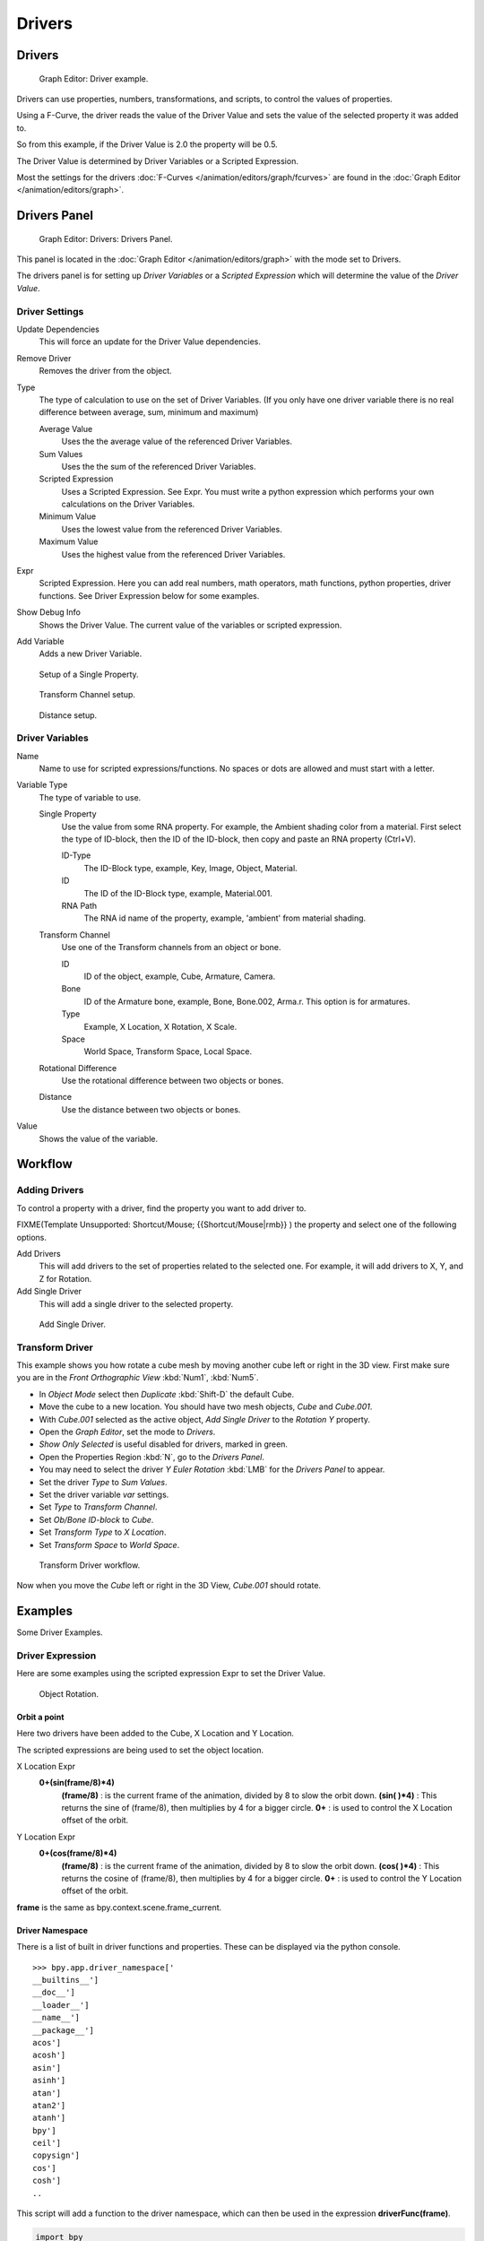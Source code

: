 
Drivers
*******

Drivers
=======

.. figure:: /images/Doc_Animation_Driver_FCurve.jpg

   Graph Editor: Driver example.


Drivers can use properties, numbers, transformations, and scripts,
to control the values of properties.

Using a F-Curve, the driver reads the value of the Driver Value and sets the value of the
selected property it was added to.

So from this example, if the Driver Value is 2.0 the property will be 0.5.

The Driver Value is determined by Driver Variables or a Scripted Expression.

Most the settings for the drivers :doc:`F-Curves </animation/editors/graph/fcurves>` are found in the :doc:`Graph Editor </animation/editors/graph>`.


Drivers Panel
=============

.. figure:: /images/Doc_Animation_Panel_Drivers.jpg

   Graph Editor: Drivers: Drivers Panel.


This panel is located in the :doc:`Graph Editor </animation/editors/graph>` with the mode set to Drivers.

The drivers panel is for setting up *Driver Variables* or a *Scripted Expression* which
will determine the value of the *Driver Value*.


Driver Settings
^^^^^^^^^^^^^^^

Update Dependencies
   This will force an update for the Driver Value dependencies.

Remove Driver
   Removes the driver from the object.

Type
   The type of calculation to use on the set of Driver Variables.  (If you only have one driver variable there is no real difference between average, sum, minimum and maximum)

   Average Value
      Uses the the average value of the referenced Driver Variables.

   Sum Values
      Uses the the sum of the referenced Driver Variables.

   Scripted Expression
      Uses a Scripted Expression. See Expr.
      You must write a python expression which performs your own calculations on the Driver Variables.

   Minimum Value
      Uses the lowest value from the referenced Driver Variables.

   Maximum Value
      Uses the highest value from the referenced Driver Variables.

Expr
   Scripted Expression.
   Here you can add real numbers, math operators, math functions, python properties, driver functions.
   See Driver Expression below for some examples.

Show Debug Info
   Shows the Driver Value.
   The current value of the variables or scripted expression.

Add Variable
   Adds a new Driver Variable.


.. figure:: /images/Doc_Animation_Driver_Single_Property.jpg

   Setup of a Single Property.


.. figure:: /images/Doc_Animation_Driver_Transform_Channel2.jpg

   Transform Channel setup.


.. figure:: /images/Doc_Animation_Driver_Distance.jpg

   Distance setup.


Driver Variables
^^^^^^^^^^^^^^^^

Name
   Name to use for scripted expressions/functions.
   No spaces or dots are allowed and must start with a letter.

Variable Type
   The type of variable to use.

   Single Property
      Use the value from some RNA property.
      For example, the Ambient shading color from a material.
      First select the type of ID-block, then the ID of the ID-block, then copy and paste an RNA property (Ctrl+V).

      ID-Type
         The ID-Block type, example, Key, Image, Object, Material.

      ID
         The ID of the ID-Block type, example, Material.001.

      RNA Path
         The RNA id name of the property, example, 'ambient' from material shading.

   Transform Channel
      Use one of the Transform channels from an object or bone.

      ID
         ID of the object, example, Cube, Armature, Camera.

      Bone
         ID of the Armature bone, example, Bone, Bone.002, Arma.r.
         This option is for armatures.

      Type
         Example, X Location, X Rotation, X Scale.

      Space
         World Space, Transform Space, Local Space.

   Rotational Difference
      Use the rotational difference between two objects or bones.

   Distance
      Use the distance between two objects or bones.

Value
   Shows the value of the variable.


Workflow
========

Adding Drivers
^^^^^^^^^^^^^^

To control a property with a driver, find the property you want to add driver to.


FIXME(Template Unsupported: Shortcut/Mouse;
{{Shortcut/Mouse|rmb}}
) the property and select one of the following options.

Add Drivers
   This will add drivers to the set of properties related to the selected one.
   For example, it will add drivers to X, Y, and Z for Rotation.

Add Single Driver
   This will add a single driver to the selected property.


.. figure:: /images/Doc_Add_Driver2.jpg

   Add Single Driver.


Transform Driver
^^^^^^^^^^^^^^^^

This example shows you how rotate a cube mesh by moving another cube left or right in the 3D
view.
First make sure you are in the *Front Orthographic View* :kbd:`Num1`,
:kbd:`Num5`.


- In *Object Mode* select then *Duplicate* :kbd:`Shift-D` the default Cube.
-    Move the cube to a new location. You should have two mesh objects, *Cube* and *Cube.001*.
- With *Cube.001* selected as the active object, *Add Single Driver* to the *Rotation Y* property.
- Open the *Graph Editor*, set the mode to *Drivers*.
-    *Show Only Selected* is useful disabled for drivers, marked in green.
- Open the Properties Region :kbd:`N`, go to the *Drivers Panel*.
-    You may need to select the driver *Y Euler Rotation* :kbd:`LMB` for the *Drivers Panel* to appear.
- Set the driver *Type* to *Sum Values*.
- Set the driver variable *var* settings.
-    Set *Type* to *Transform Channel*.
-    Set *Ob/Bone ID-block* to *Cube*.
-    Set *Transform Type* to *X Location*.
-    Set *Transform Space* to *World Space*.


.. figure:: /images/Doc_Drivers_TD_Workflow.jpg

   Transform Driver workflow.


Now when you move the *Cube* left or right in the 3D View, *Cube.001* should rotate.


Examples
========

Some Driver Examples.


Driver Expression
^^^^^^^^^^^^^^^^^

Here are some examples using the scripted expression Expr to set the Driver Value.


.. figure:: /images/Doc_Animation_Driver_Object_Rotation.jpg

   Object Rotation.


Orbit a point
"""""""""""""

Here two drivers have been added to the Cube, X Location and Y Location.

The scripted expressions are being used to set the object location.

X Location Expr
   **0+(sin(frame/8)*4)**
      **(frame/8)** : is the current frame of the animation, divided by 8 to slow the orbit down.
      **(sin( )*4)** : This returns the sine of (frame/8), then multiplies by 4 for a bigger circle.
      **0+** : is used to control the X Location offset of the orbit.
Y Location Expr
   **0+(cos(frame/8)*4)**
      **(frame/8)** : is the current frame of the animation, divided by 8 to slow the orbit down.
      **(cos( )*4)** : This returns the cosine of (frame/8), then multiplies by 4 for a bigger circle.
      **0+** : is used to control the Y Location offset of the orbit.

**frame** is the same as bpy.context.scene.frame_current.


Driver Namespace
""""""""""""""""

There is a list of built in driver functions and properties.
These can be displayed via the python console.
::

   >>> bpy.app.driver_namespace['
   __builtins__']
   __doc__']
   __loader__']
   __name__']
   __package__']
   acos']
   acosh']
   asin']
   asinh']
   atan']
   atan2']
   atanh']
   bpy']
   ceil']
   copysign']
   cos']
   cosh']
   ..


This script will add a function to the driver namespace,
which can then be used in the expression **driverFunc(frame)**.

.. code-block:: python

   import bpy

   def driverFunc(val):

   return val * val    # return val squared

   bpy.app.driver_namespace['driverFunc']
   = driverFunc    # add function to driver_namespace


Shape Key Driver
^^^^^^^^^^^^^^^^

This example is a Shape Key Driver. The driver was added to the shape key Value.


.. figure:: /images/Doc_Animation_Driver_Shape_Key.jpg
   :width: 400px
   :figwidth: 400px

   Shape Key Driver. Click to enlarge.


This example uses the Armature Bone 'b' Z Rotation to control the Value of a Shape Key.
The bone rotation mode is set to XYZ Euler.

The Driver F-Curve is mapped like so
   Bone Z Rotation 0.0(0.0): Shape Key value 0.0
   Bone Z Rotation -2.09(-120.0): Shape Key value 1.0

This kind of driver can also be setup with the Variable Type Rotational Difference.

See :doc:`Shape Keys </animation/basics/shape_keys>` for more info.


Drivers And Multiple Relative Shape Keys
========================================

The following screenshots illustrate combining shape keys, bones, and
drivers to make multiple chained relative shape keys sharing a single
root.  While it lacks the convenience of the single Evaluation Time of
an absolute shape key, it allows you to have more complex
relationships between your shape keys.


.. figure:: /images/Driver_For_Multiple_Shape_Keys_Key1.jpg

   Key1 must handle conflicting values from the two


FIXME(TODO: Internal Link;
[[bones]]
)


.. figure:: /images/Driver_For_Multiple_Shape_Keys_Key2A.jpg

   Key2A has different generator coefficients so it


FIXME(TODO: Internal Link;
[[is activated in a different range of the bone's position.]]
)


.. figure:: /images/Driver_For_Multiple_Shape_Keys_Key2B.jpg

   Key2B is the same as Key2A,


FIXME(TODO: Internal Link;
[[but is controlled by the second bone.]]
)


.. figure:: /images/Driver_For_Multiple_Shape_Keys_Retracted.jpg

   when both bones are low,


FIXME(TODO: Internal Link;
[[Key2B and Key2A are deactivated and Key1 is at low influence.]]
)


.. figure:: /images/Driver_For_Multiple_Shape_Keys_Extended.jpg

The Basis shape key has the stacks fully retracted.  Key1 has the base
fully extended.  Key2A has the left stack fully extended.  Key2B has
the right stack fully extended.  Key2A and Key2B are both relative to
Key1 (as you can see in the field in the bottom right of the Shape Keys
panel.

The value of Key1 is bound to the position of bones by a driver with
two variables.  Each variable uses the world Z coordinate of a bone
and uses the maximum value to determine how much the base should be
extended.  The generator polynomial is crafted such that the top of
the dominant stack should line up with the bone for that stack.

The value of Key2A is bound to the position of bone.L .  Its generator
parameters are crafted such that when Key1's value reaches 1, the
value of Key2A starts increasing beyond zero.  In this way the top of
the left stack will move with bone.L (mostly).

The value of Key2B is bound to the position of bone.R .  Its generator
parameters are similar to Key2A so that the top of the right stack
will move with bone.R (mostly).

Since it's quite easy for bone.L and bone.R to be in positions that
indicate conflicting values for Key1 there will be times when the
bones do not line up with the tops of their respective stacks.  If the
driver for Key1 were to use Average or Minimum instead of Maximum to
determine the value of the shape key then "conflicts" between bone.L
and bone.R would be resolved differently.  You will chose according to
the needs of your animation.


Troubleshooting
===============

Some common problems people may run in to when using drivers.


Scripted Expression
^^^^^^^^^^^^^^^^^^^

.. figure:: /images/Doc_Drivers_Auto_Run_B.jpg

   Graph Editor > Properties > Drivers.


.. figure:: /images/Doc_Drivers_Auto_Run_A.jpg

   Info Header.


By default blender will not auto run python scripts.

If using a *Scripted Expression* Driver Type,
you will have to open the file as *Trusted Source*,
or set *Auto Run Python Scripts* in *User Preferences > File > Auto Execution*.


.. figure:: /images/Doc_Drivers_Auto_Run_C.jpg

   File Browser.


.. figure:: /images/Doc_Drivers_Auto_Run_D.jpg

   User Preference > File > Auto Execution.


Rotational Properties are Radians
^^^^^^^^^^^^^^^^^^^^^^^^^^^^^^^^^

Parts of the User Interface may use different units of measurements for angles, rotation.
In the Graph Editor while working with Drivers, all angles are Radians.


Intra-armature Bone Drivers Can Misbehave
^^^^^^^^^^^^^^^^^^^^^^^^^^^^^^^^^^^^^^^^^

There is a `well known limitation <https://developer.blender.org/T40301>`__
with drivers on bones that refer to another bone in the same armature.  Their values can be
incorrectly calculated based on the position of the other bone as it was *before* you adjust
the current_frame.  This can lead to obvious shape glitches when the rendering of frames has
a jump in the frame number (either because the .blend file is currently on a different frame
number or because you're skipping already-rendered frames).


See Also
========

- :doc:`Animation </animation>`
- :doc:`Graph Editor </animation/editors/graph>`
- :doc:`F-Curves </animation/editors/graph/fcurves>`
- :doc:`Extending Blender with python </extensions/python>`.


Links
=====

- `Python <http://www.python.org>`__ and its `documentation <http://www.python.org/doc>`__.
- `functions.wolfram.com <http://functions.wolfram.com/>`__
